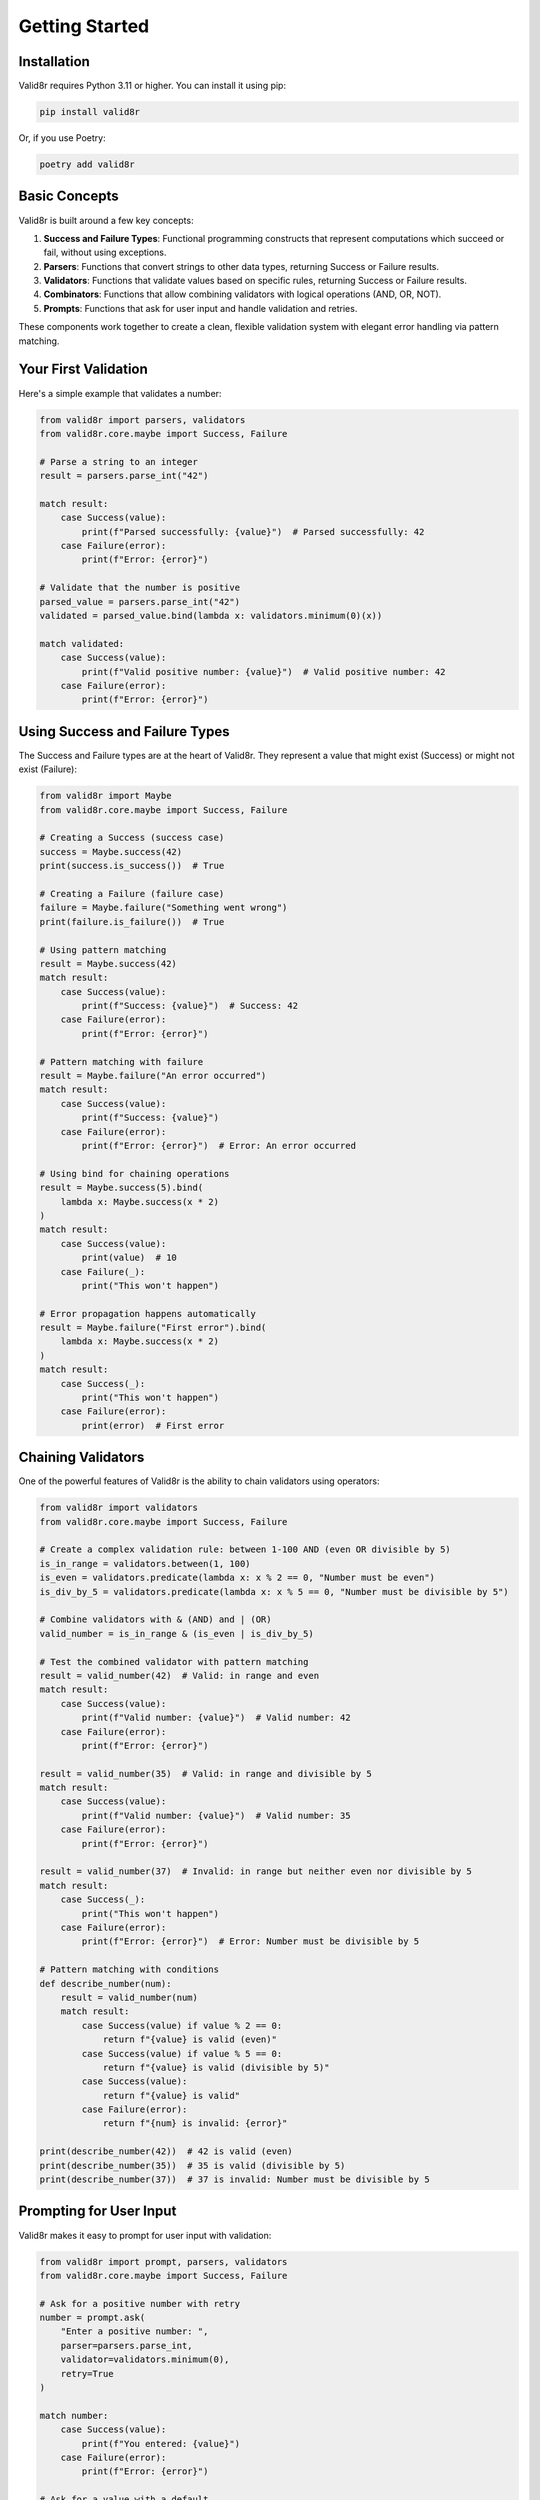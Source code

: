 Getting Started
===============

Installation
------------

Valid8r requires Python 3.11 or higher. You can install it using pip:

.. code-block:: bash

   pip install valid8r

Or, if you use Poetry:

.. code-block:: bash

   poetry add valid8r

Basic Concepts
--------------

Valid8r is built around a few key concepts:

1. **Success and Failure Types**: Functional programming constructs that represent computations which succeed or fail, without using exceptions.
2. **Parsers**: Functions that convert strings to other data types, returning Success or Failure results.
3. **Validators**: Functions that validate values based on specific rules, returning Success or Failure results.
4. **Combinators**: Functions that allow combining validators with logical operations (AND, OR, NOT).
5. **Prompts**: Functions that ask for user input and handle validation and retries.

These components work together to create a clean, flexible validation system with elegant error handling via pattern matching.

Your First Validation
---------------------

Here's a simple example that validates a number:

.. code-block:: python

   from valid8r import parsers, validators
   from valid8r.core.maybe import Success, Failure

   # Parse a string to an integer
   result = parsers.parse_int("42")

   match result:
       case Success(value):
           print(f"Parsed successfully: {value}")  # Parsed successfully: 42
       case Failure(error):
           print(f"Error: {error}")

   # Validate that the number is positive
   parsed_value = parsers.parse_int("42")
   validated = parsed_value.bind(lambda x: validators.minimum(0)(x))

   match validated:
       case Success(value):
           print(f"Valid positive number: {value}")  # Valid positive number: 42
       case Failure(error):
           print(f"Error: {error}")

Using Success and Failure Types
-------------------------------

The Success and Failure types are at the heart of Valid8r. They represent a value that might exist (Success) or might not exist (Failure):

.. code-block:: python

   from valid8r import Maybe
   from valid8r.core.maybe import Success, Failure

   # Creating a Success (success case)
   success = Maybe.success(42)
   print(success.is_success())  # True

   # Creating a Failure (failure case)
   failure = Maybe.failure("Something went wrong")
   print(failure.is_failure())  # True

   # Using pattern matching
   result = Maybe.success(42)
   match result:
       case Success(value):
           print(f"Success: {value}")  # Success: 42
       case Failure(error):
           print(f"Error: {error}")

   # Pattern matching with failure
   result = Maybe.failure("An error occurred")
   match result:
       case Success(value):
           print(f"Success: {value}")
       case Failure(error):
           print(f"Error: {error}")  # Error: An error occurred

   # Using bind for chaining operations
   result = Maybe.success(5).bind(
       lambda x: Maybe.success(x * 2)
   )
   match result:
       case Success(value):
           print(value)  # 10
       case Failure(_):
           print("This won't happen")

   # Error propagation happens automatically
   result = Maybe.failure("First error").bind(
       lambda x: Maybe.success(x * 2)
   )
   match result:
       case Success(_):
           print("This won't happen")
       case Failure(error):
           print(error)  # First error

Chaining Validators
-------------------

One of the powerful features of Valid8r is the ability to chain validators using operators:

.. code-block:: python

   from valid8r import validators
   from valid8r.core.maybe import Success, Failure

   # Create a complex validation rule: between 1-100 AND (even OR divisible by 5)
   is_in_range = validators.between(1, 100)
   is_even = validators.predicate(lambda x: x % 2 == 0, "Number must be even")
   is_div_by_5 = validators.predicate(lambda x: x % 5 == 0, "Number must be divisible by 5")

   # Combine validators with & (AND) and | (OR)
   valid_number = is_in_range & (is_even | is_div_by_5)

   # Test the combined validator with pattern matching
   result = valid_number(42)  # Valid: in range and even
   match result:
       case Success(value):
           print(f"Valid number: {value}")  # Valid number: 42
       case Failure(error):
           print(f"Error: {error}")

   result = valid_number(35)  # Valid: in range and divisible by 5
   match result:
       case Success(value):
           print(f"Valid number: {value}")  # Valid number: 35
       case Failure(error):
           print(f"Error: {error}")

   result = valid_number(37)  # Invalid: in range but neither even nor divisible by 5
   match result:
       case Success(_):
           print("This won't happen")
       case Failure(error):
           print(f"Error: {error}")  # Error: Number must be divisible by 5

   # Pattern matching with conditions
   def describe_number(num):
       result = valid_number(num)
       match result:
           case Success(value) if value % 2 == 0:
               return f"{value} is valid (even)"
           case Success(value) if value % 5 == 0:
               return f"{value} is valid (divisible by 5)"
           case Success(value):
               return f"{value} is valid"
           case Failure(error):
               return f"{num} is invalid: {error}"

   print(describe_number(42))  # 42 is valid (even)
   print(describe_number(35))  # 35 is valid (divisible by 5)
   print(describe_number(37))  # 37 is invalid: Number must be divisible by 5

Prompting for User Input
------------------------

Valid8r makes it easy to prompt for user input with validation:

.. code-block:: python

   from valid8r import prompt, parsers, validators
   from valid8r.core.maybe import Success, Failure

   # Ask for a positive number with retry
   number = prompt.ask(
       "Enter a positive number: ",
       parser=parsers.parse_int,
       validator=validators.minimum(0),
       retry=True
   )

   match number:
       case Success(value):
           print(f"You entered: {value}")
       case Failure(error):
           print(f"Error: {error}")

   # Ask for a value with a default
   age = prompt.ask(
       "Enter your age: ",
       parser=parsers.parse_int,
       validator=validators.between(0, 120),
       default=30,
       retry=True
   )

   match age:
       case Success(value):
           print(f"Your age is: {value}")
       case Failure(error):
           print(f"Error: {error}")

   # Processing multiple inputs with pattern matching
   def collect_user_info():
       name = prompt.ask("Enter your name: ", retry=True)
       age = prompt.ask(
           "Enter your age: ",
           parser=parsers.parse_int,
           validator=validators.between(0, 120),
           retry=True
       )

       # Pattern match on both results at once
       match (name, age):
           case (Success(name_val), Success(age_val)):
               return f"Hello, {name_val}! You are {age_val} years old."
           case (Failure(error), _):
               return f"Name error: {error}"
           case (_, Failure(error)):
               return f"Age error: {error}"

   print(collect_user_info())

Next Steps
----------

Now that you understand the basics, you can explore:

* The :doc:`Success and Failure types </user_guide/maybe_monad>` in more detail
* Available :doc:`parsers </user_guide/parsers>` for different data types
* Built-in :doc:`validators </user_guide/validators>` and how to create custom ones
* Prompting :doc:`prompting techniques </user_guide/prompting>`
* :doc:`Advanced usage patterns </user_guide/advanced_usage>`
* :doc:`Testing utilities </user_guide/testing>`

Or jump right to the :doc:`API reference </api/core>` for comprehensive documentation of all functions and classes.